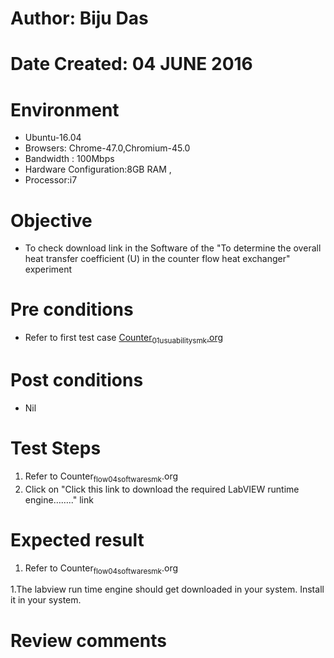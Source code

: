 * Author: Biju Das
* Date Created: 04 JUNE 2016
* Environment
  - Ubuntu-16.04
  - Browsers: Chrome-47.0,Chromium-45.0
  - Bandwidth : 100Mbps
  - Hardware Configuration:8GB RAM , 
  - Processor:i7

* Objective
  - To check download link in the Software of the "To determine the overall heat transfer coefficient (U) in the counter flow heat exchanger" experiment


* Pre conditions
  - Refer to first test case [[https://github.com/Virtual-Labs/virtual-laboratory-experience-in-fluid-and-thermal-sciences-iitg/blob/master/test-cases/integration_test-cases/Counter/Counter_01_usuability_smk.org][Counter_01_usuability_smk.org]]

* Post conditions
   - Nil

* Test Steps
  1. Refer to Counter_flow_04_software_smk.org
  2. Click on "Click this link to download the required LabVIEW runtime engine........" link


* Expected result
  1. Refer to Counter_flow_04_software_smk.org
  1.The labview run time engine should get downloaded in your system. Install it in your system.

* Review comments
